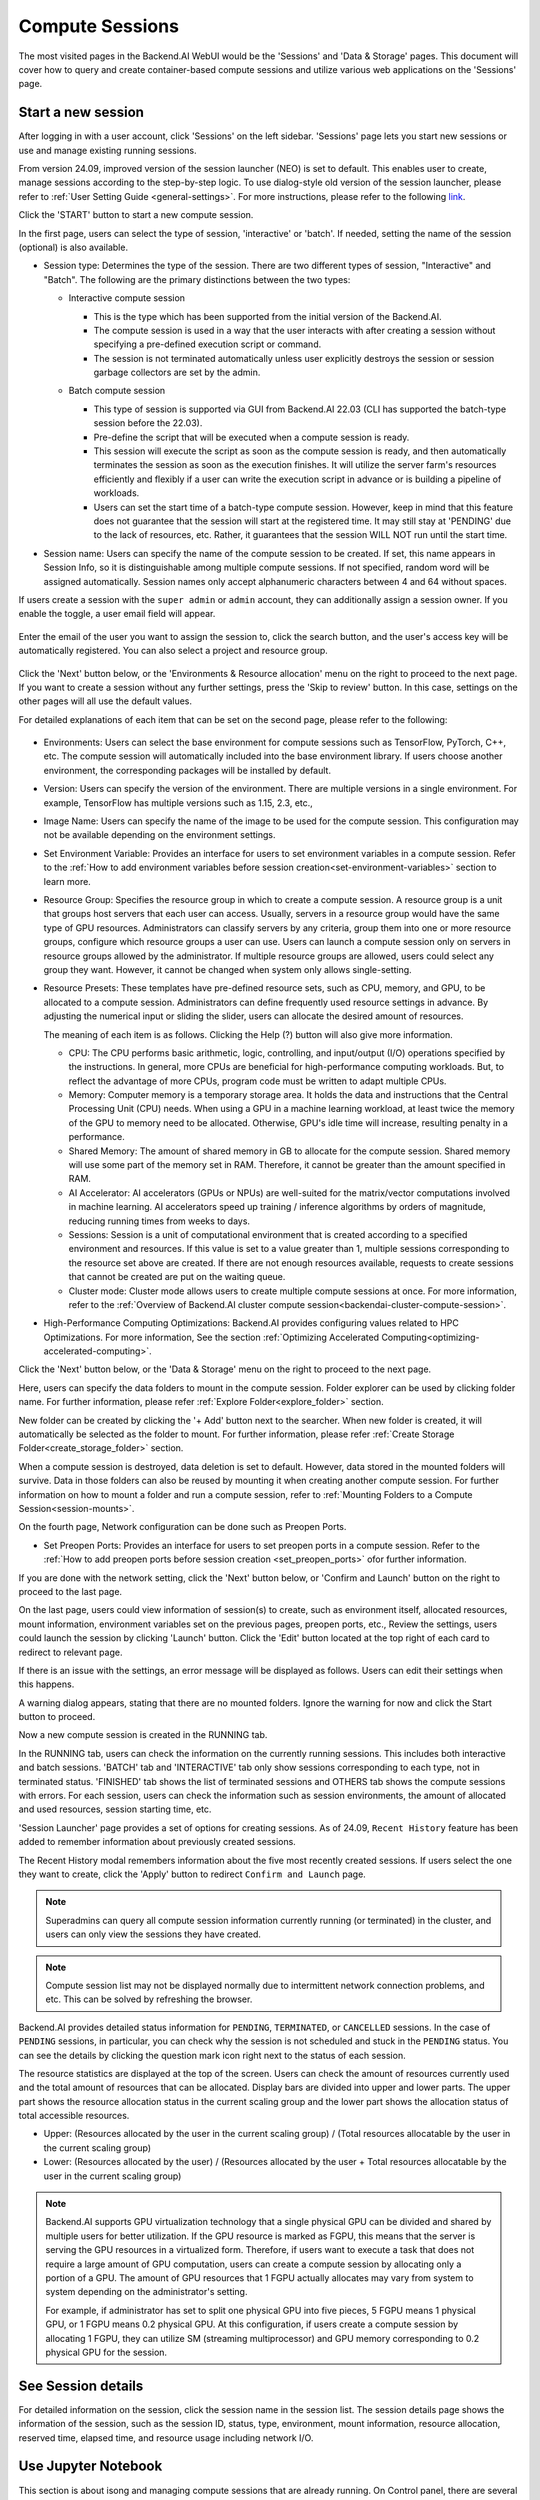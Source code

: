 ================
Compute Sessions
================

The most visited pages in the Backend.AI WebUI would be the 'Sessions' and 'Data & Storage' pages. 
This document will cover how to query and create container-based compute sessions and utilize various web applications on the 'Sessions' page.

.. _create_session:

Start a new session
-------------------

After logging in with a user account, click 'Sessions' on the left sidebar.
'Sessions' page lets you start new sessions or use and manage existing running sessions.

.. image:: sessions_page.png

From version 24.09, improved version of the session launcher (NEO) is set to default. This enables user to create, manage sessions according to the step-by-step logic.  
To use dialog-style old version of the session launcher, please refer to :ref:`User Setting Guide <general-settings>`. 
For more instructions, please refer to the following `link <https://webui.docs.backend.ai/en/23.09_a/sessions_all/sessions_all.html>`_.

Click the 'START' button to start a new compute session.

.. image:: launch_session_1.png
   :width: 850
   :align: center

In the first page, users can select the type of session, 'interactive' or 'batch'. 
If needed, setting the name of the session (optional) is also available. 

.. _session-naming-rule:

* Session type: Determines the type of the session. There are two different types of session, \"Interactive\" and \"Batch\". 
  The following are the primary distinctions between the two types:

  - Interactive compute session

    - This is the type which has been supported from the initial version of the Backend.AI.
    - The compute session is used in a way that the user interacts with after
      creating a session without specifying a pre-defined execution script or
      command.
    - The session is not terminated automatically unless user explicitly destroys
      the session or session garbage collectors are set by the admin.

  - Batch compute session

    - This type of session is supported via GUI from Backend.AI 22.03 (CLI has
      supported the batch-type session before the 22.03).
    - Pre-define the script that will be executed when a compute session is
      ready.
    - This session will execute the script as soon as the compute session is ready, and then
      automatically terminates the session as soon as the execution finishes. 
      It will utilize the server farm's resources efficiently and flexibly if a user can write the execution script in advance or is 
      building a pipeline of workloads.
    - Users can set the start time of a batch-type compute session. 
      However, keep in mind that this feature does not guarantee that the session will start at the registered time. 
      It may still stay at 'PENDING' due to the lack of resources, etc. Rather, it guarantees that
      the session WILL NOT run until the start time.

    .. image:: session_type_batch.png
       :align: center

* Session name: Users can specify the name of the compute session to be
  created. If set, this name appears in Session Info, so it is 
  distinguishable among multiple compute sessions. If not specified, random
  word will be assigned automatically. Session names only accept alphanumeric
  characters between 4 and 64 without spaces.

If users create a session with the ``super admin`` or ``admin`` account, 
they can additionally assign a session owner. If you enable the toggle, 
a user email field will appear. 

   .. image:: admin_launch_session_1.png
      :align: center

Enter the email of the user you want to assign the session to, 
click the search button, and the user's access key will be automatically registered. 
You can also select a project and resource group. 

   .. image:: admin_launch_session_2.png
      :align: center
      :width: 800

Click the 'Next' button below, or the 'Environments & Resource allocation' menu on the right
to proceed to the next page. If you want to create a session without any further
settings, press the 'Skip to review' button. In this case, settings on the
other pages will all use the default values.

For detailed explanations of each item that can be set on the second page, please
refer to the following:

  .. image:: launch_session_2.png
     :align: center
     
* Environments: Users can select the base environment for compute sessions such as
  TensorFlow, PyTorch, C++, etc. The compute session will automatically included into the base environment library. 
  If users choose another environment, the corresponding packages will be installed by default.
* Version: Users can specify the version of the environment. 
  There are multiple versions in a single environment. For example, TensorFlow has multiple versions such as 1.15, 2.3, etc.,
* Image Name: Users can specify the name of the image to be used for the
  compute session. This configuration may not be available depending on the environment settings.
* Set Environment Variable: Provides an interface for users to set environment
  variables in a compute session. Refer to the 
  :ref:`How to add environment variables before session creation<set-environment-variables>`
  section to learn more.
* Resource Group: Specifies the resource group in which to create a compute
  session. A resource group is a unit that groups host servers that each user
  can access. Usually, servers in a resource group would have the same type of
  GPU resources. Administrators can classify servers by any criteria, group them
  into one or more resource groups, configure which resource groups a user
  can use. Users can launch a compute session only on servers in resource groups
  allowed by the administrator. If multiple resource groups are allowed, users could select any group they want.
  However, it cannot be changed when system only allows single-setting.
* Resource Presets: These templates have pre-defined resource sets, such as
  CPU, memory, and GPU, to be allocated to a compute session. Administrators can
  define frequently used resource settings in advance. By adjusting the numerical
  input or sliding the slider, users can allocate the desired amount of resources.

  .. image:: resource_presets.png
     :align: center

  The meaning of each item is as follows. 
  Clicking the Help (?) button will also give more information. 
  
  * CPU: The CPU performs basic arithmetic, logic, controlling, and input/output
    (I/O) operations specified by the instructions. In general, more CPUs are beneficial for high-performance computing workloads.
    But, to reflect the advantage of more CPUs, program code must be written to adapt multiple CPUs.
  * Memory: Computer memory is a temporary storage area. It holds the data and
    instructions that the Central Processing Unit (CPU) needs. When using a GPU in
    a machine learning workload, at least twice the memory of the
    GPU to memory need to be allocated. Otherwise, GPU's idle time will increase, resulting 
    penalty in a performance.
  * Shared Memory: The amount of shared memory in GB to allocate for the compute
    session. Shared memory will use some part of the memory set in RAM. Therefore,
    it cannot be greater than the amount specified in RAM.
  * AI Accelerator: AI accelerators (GPUs or NPUs) are well-suited for the
    matrix/vector computations involved in machine learning. AI accelerators speed
    up training / inference algorithms by orders of magnitude, reducing running
    times from weeks to days.
  * Sessions: Session is a unit of computational environment that is created
    according to a specified environment and resources. If this value is set to a
    value greater than 1, multiple sessions corresponding to the resource set above
    are created. If there are not enough resources available, requests to create
    sessions that cannot be created are put on the waiting queue.
  * Cluster mode: Cluster mode allows users to create
    multiple compute sessions at once. For more information, refer to the 
    :ref:`Overview of Backend.AI cluster compute session<backendai-cluster-compute-session>`.
  
* High-Performance Computing Optimizations: Backend.AI provides configuring values
  related to HPC Optimizations. For more information, See the section
  :ref:`Optimizing Accelerated Computing<optimizing-accelerated-computing>`.

Click the 'Next' button below, or the 'Data & Storage' menu on the right to proceed to the next page.

.. image:: launch_session_3.png
   :width: 850
   :align: center

Here, users can specify the data folders to mount in the compute session. 
Folder explorer can be used by clicking folder name. For further information, 
please refer :ref:`Explore Folder<explore_folder>` section.

.. image:: open_folder_explorer.png
   :width: 100%
   :align: center

New folder can be created by clicking the '+ Add' button next to the searcher.
When new folder is created, it will automatically be selected as the folder to mount. 
For further information, please refer :ref:`Create Storage Folder<create_storage_folder>` section.

.. image:: folder_create_modal.png
   :width: 100%
   :align: center 

When a compute session is destroyed, data deletion is set to default. 
However, data stored in the mounted folders will survive.
Data in those folders can also be reused by mounting it when creating another compute session. 
For further information on how to mount a folder and run a compute session, refer to
:ref:`Mounting Folders to a Compute Session<session-mounts>`. 

.. image:: launch_session_4.png
   :width: 100%
   :align: center


On the fourth page, Network configuration can be done such as Preopen Ports.

* Set Preopen Ports: Provides an interface for users to set preopen ports in a 
  compute session. Refer to the :ref:`How to add preopen ports before session creation
  <set_preopen_ports>` ofor further information.

If you are done with the network setting, click the 'Next' button below, or 
'Confirm and Launch' button on the right to proceed to the last page.

.. image:: launch_session_5.png
   :align: center

On the last page, users could view information of session(s) to create,
such as environment itself, allocated resources, mount information,
environment variables set on the previous pages, preopen ports, etc.,
Review the settings, users could launch the session by clicking 'Launch' button. 
Click the 'Edit' button located at the top right of each card to redirect to relevant page.

If there is an issue with the settings, an error message will be displayed as follows. 
Users can edit their settings when this happens.

.. image:: launch_session_error_card.png
   :width: 350
   :align: center

A warning dialog appears, stating that there are no mounted folders. Ignore the
warning for now and click the Start button to proceed.

.. image:: no_vfolder_notification_dialog.png
   :width: 350
   :align: center


Now a new compute session is created in the RUNNING tab.

.. image:: session_created.png

In the RUNNING tab, users can check the information on the currently running
sessions. This includes both interactive and batch sessions.
'BATCH' tab and 'INTERACTIVE' tab only show sessions corresponding to each type, not in terminated status.
'FINISHED' tab shows the list of terminated sessions and OTHERS tab shows the compute sessions with errors.
For each session, users can check the information such as session environments, the amount of allocated
and used resources, session starting time, etc.

'Session Launcher' page provides a set of options for creating sessions. As of 24.09, 
``Recent History`` feature has been added to remember information about previously created sessions. 

.. image:: recent_history.png
   :width: 800
   :align: center

.. image:: session_history.png
   :width: 800
   :align: center

The Recent History modal remembers information about the five most recently created sessions. 
If users select the one they want to create, click the 'Apply' button to redirect ``Confirm and Launch`` page. 

.. note::
   Superadmins can query all compute session information currently running (or
   terminated) in the cluster, and users can only view the sessions they have
   created.

.. note::
   Compute session list may not be displayed normally due to intermittent
   network connection problems, and etc. This can be solved by refreshing the
   browser.

Backend.AI provides detailed status information for ``PENDING``, ``TERMINATED``,
or ``CANCELLED`` sessions. In the case of ``PENDING`` sessions, in particular,
you can check why the session is not scheduled and stuck in the ``PENDING``
status. You can see the details by clicking the question mark icon right next
to the status of each session.

.. image:: session_list_status.png

.. image:: session_status_detail_information.png
   :align: center

The resource statistics are displayed at the top of the screen. Users can check the
amount of resources currently used and the total amount of resources
that can be allocated. Display bars are divided into upper and
lower parts. The upper part shows the resource allocation status in the current
scaling group and the lower part shows the allocation status of total
accessible resources.

* Upper: (Resources allocated by the user in the current scaling group) /
  (Total resources allocatable by the user in the current scaling group)

* Lower: (Resources allocated by the user) / (Resources allocated by the user +
  Total resources allocatable by the user in the current scaling group)

.. image:: resource_stat_and_session_list.png

.. note::
   Backend.AI supports GPU virtualization technology that a single physical GPU can be divided and
   shared by multiple users for better utilization. If the GPU resource is marked as FGPU, 
   this means that the server is serving the GPU resources in a virtualized form. 
   Therefore, if users want to execute a task that does not require a large amount of GPU computation, users
   can create a compute session by allocating only a portion of a GPU. The
   amount of GPU resources that 1 FGPU actually allocates may vary from system
   to system depending on the administrator's setting.

   For example, if administrator has set to split one physical GPU into five pieces,
   5 FGPU means 1 physical GPU, or 1 FGPU means 0.2 physical GPU. At this
   configuration, if users create a compute session by allocating 1 FGPU, they can
   utilize SM (streaming multiprocessor) and GPU memory corresponding to 0.2
   physical GPU for the session.


See Session details
-------------------

.. image:: session_detail.png
   :width: 100%
   :align: center

For detailed information on the session, click the session name in the session list.
The session details page shows the information of the session, such as the
session ID, status, type, environment, mount information, resource allocation, reserved time, 
elapsed time, and resource usage including network I/O. 


.. _use_session:


Use Jupyter Notebook
----------------------

This section is about isong and managing compute sessions that are already running.
On Control panel, there are several icons in the session list.
When users click the first icon, the app launcher pops up and shows the available
app services as below. The app launcher dialog also opens automatically just
after the compute session is created.

.. image:: app_launch_dialog.png
   :width: 400
   :align: center

.. _open_app_to_public:

.. note::
   There are two check options under the app icons. Opening the app with each item checked
   applies the following features, respectively:

   * Open app to public: Open the app to the public. Basically, web services
     such as Terminal and Jupyter Notebook services are not accessible by
     other users, even if the user knows the service URL, since they are
     considered unauthenticated. However, checking this option makes it possible
     for anyone who knows the service URL (and port number) to access and use it. Of
     course, the user must have a network path to access the service.
   * Try preferred port: Without this option checked, a port number for the web service is randomly
     assigned from the port pool prepared in advance by Backend.AI.
     If you check this item and enter a specific port number, the entered
     port number will be tried first. However, there is no guarantee that the desired
     port will always be assigned because the port may not exist at all in the port
     pool or another service may already be using the port. In this case, the
     port number is randomly assigned.

   Depending on the system configuration, these options may not be shown.

Let's click on Jupyter Notebook.

.. image:: jupyter_app.png

Pop up windows will show that Jupyter Notebook is running. This
notebook was created inside a running compute session and can be used easily
with the click of a button. Also, there is no need for a separate package installation process because the language environment and
library provided by the computation session can be used as it is. For detailed
instructions on how to use Jupyter Notebook, please refer to the official Jupyter Notebook
documentation.

``id_container file`` in the notebook's file explorer, contains a private
SSH key. If necessary, users can download it and use it for SSH / SFTP access to
the container.

Click the 'NEW' button at the top right and select the Notebook for Backend.AI,
then the ipynb window appears where users can enter their own code. 

.. image:: backendai_notebook_menu.png
   :width: 400
   :align: center

In this window, users can enter and execute any code that they want by using the
environment that session provides. The code is executed on one of the
Backend.AI nodes where the compute session is actually created and there is no
need to configure a separate environment on the local machine.

.. image:: notebook_code_execution.png

When window is closed, ``Untitled.ipynb`` file can be founded in the notebook file explorer. 
Note that the files created here are deleted when session is terminated. The way to preserve those files even
after the session is terminated is described in the Data & Storage Folders section.

.. image:: untitled_ipynb_created.png


Use web terminal
----------------

This section will explain how to use the web terminal. Click the 
terminal icon(second button in the Control panel) to use the container's
ttyd app. A terminal will appear in a new window and users can run shell commands
to access the computational session as shown in the following figure. If familiar with the commands,
users can easily run various Linux commands. ``Untitled.ipynb`` file can be found in Jupyter Notebook, which is 
listed with the ``ls`` command. This shows that both apps are running in the
same container environment.

.. image:: session_terminal.png

Files created here can also be immediately seen in the Jupyter Notebook as well. Conversely, changes made to files in Jupyter
Notebook can also be checked right from the terminal. This is because they are using the same files in the same compute session.

In addition to this, users can use web-based services such as TensorBoard, Jupyter
Lab, etc., depending on the type of environments provided by the compute session.


Query compute session log
-------------------------

Users can view the log of the compute session by clicking the last icon in the
Control panel of the running compute session.

.. image:: session_log.png

.. note::
   From 22.09, users can download session log by clicking download button on upper-right side of the dialog.
   This feature is helpful for tracking artifacts.

Rename running session
----------------------

Name of the active session can be changed. Click the 'Edit' icon in the 
session information column. Write down a new name and click the 'Confirm' button.
New session name should also follow the :ref:`the authoring rule<session-naming-rule>`.

.. image:: session_renaming.png


.. _delete_session:

Delete a compute session
------------------------

To terminate a specific session, simply click on the red power icon and click
OKAY button in the dialog. Since the data in the folder inside the compute
session is deleted as soon as the compute session ends, it is recommended to
move the data to the mounted folder or upload it to the mounted folder from the
beginning.

.. image:: session_destroy_dialog.png
   :width: 500
   :align: center

Idleness Checks
---------------

Backend.AI supports three types of inactivity (idleness) criteria for automatic garbage
collection of compute sessions: Max Session Lifetime, Network Idle Timeout, and Utilization
Checker.

Idle checkers(inactivity criterion) will be displayed in the idle checks column of the session list.

.. image:: idle_checks_column.png
   :width: 200
   :align: center

The meaning of idle checkers are as follows, and more detailed explanations can be
found by clicking the information (i) icon in the idle checks column.

* Max Session Lifetime: Force-terminate sessions after this time from creation.
  This measure prevents sessions from running indefinitely.
* Network Idle Timeout: Force-terminate sessions that do not exchange data with the user (browser
  or web app) after this time. Traffic between the user and the compute session continuously occurs
  when the user interacts with an app, like terminal or Jupyter, by keyboard input, Jupyter cell
  creation, etc. Jupyter cell creation, etc. If there is no interaction for a certain period, the
  condition of garbage collection will be met. Even if there is a process executing a job in the
  compute session, it is subject to termination if there is no user interaction.
* Utilization Checker: Resources allocated to a compute session are reclaimed
  based on the utilization of those resources. The decision to delete is based on
  the following two factors:

  - Grace Period: The time during which the utilization idle checker is
    inactive. Even with low usage, the compute session won't be terminated during
    this period. However, once the grace period is over, if the average
    utilization remain below the threshold during the set idle timeout period,
    the system can terminate the session at any time. The grace period is
    merely a guaranteed duration during which termination does not occur. This
    measure is primarily for efficient management of low-usage GPU resources.
  - Utilization Threshold: If the resource utilization of a compute session does
    not exceed the set threshold for a certain duration (idle timeout), that
    session will be automatically terminated. For example, if the accelerator
    utilization threshold is set to 1%, and a compute session shows a
    utilization of less than 1% over the idle timeout, it becomes a target for
    termination. Resources with empty values are excluded from the garbage
    collection criteria.

   .. note::
      After the grace period, sessions can be terminated anytime if utilization
      remains low. Briefly using the resources does not extend the grace period.
      Only the average utilization over the last idle timeout is considered.

Hovering the mouse over the Utilization Checker will display a tooltip with the
utilization and threshold values. The text color changes to yellow and then red
as the current utilization approaches the threshold (indicating low resource
utilization).

.. image:: utilization_checker.png
   :width: 250
   :align: center

.. note::
   Depending on the environment settings, idle checkers and resource types of
   utilization checker's tooltip may be different.


.. _set-environment-variables:

How to add environment variable before creating a session
---------------------------------------------------------

To give more convenient workspace for users, Backend.AI supports environment variable setting
in session launching. In this feature, users can add any envs such as ``PATH`` by filling out
variable name and value in environment configuration dialog.

To add environment variable, simply click + Add environment variables button of the Variable.
Also, you can remove the variable by clicking ``-`` button of the row that you want to get rid of.

.. image:: env-config-start.png
   :align: center
   :alt: Env Configuration Button

You can write down variable name and value in the same line of the input fields.

.. _set_preopen_ports:

How to add preopen ports before creating a session
--------------------------------------------------

Backend.AI supports preopen ports setting at container startup. When using this feature, there is no need to build
separate images when you want to expose the serving port.

To add preopen ports, simply enter multiple values separated by either a comma (,) or a space.

.. image:: preopen-ports-config.png
   :align: center
   :alt: Preopen Ports Configuration

In the forth page of session creation page, users can add, update and delete written preopen ports. To see more detail
information, please click Help (?) button.

Users can put port numbers in between 1024 ~ 65535, to the input fields. Then, click the save button. Users can check
the configured preopen ports in the session app launcher.

.. image:: session_app_launcher.png
   :width: 400
   :align: center

.. note::
   The preopen ports are **the internal ports within the container**. Therefore, unlike other apps, when users click the
   preopen ports in the session app launcher, a blank page will appear. Please bind a server to the respective port
   before use.


Save session commit
-------------------

.. _session-commit:

Backend.AI supports \"Convert Session to Image\" feature from 24.03. Committing a ``RUNNING`` session will save the 
current state of the session as a new image. Clicking the commit button in the control column of ``RUNNING`` session will
display a dialog to show the information of the session. After entering the session name, users can convert the session to 
a new image. The session name must be 4 to 32 characters long and can only contain alphanumeric letters, hyphens (``-``),
or underscores (``_``).

.. image:: push_session_to_customized_image.png
   :width: 350
   :align: center
   :alt: Push session to customized image

After filling out session name in the input field, click the 'PUSH SESSION TO CUSTOMIZED IMAGE' button.
The customized image created in this way can be used in future session creations. However, directories
mounted to the container for image commits are considered external resources and are not included in
the final image. Remember that ``/home/work`` is a mount folder (scratch directory), so it is not included.

.. note::
   Currently, Backend.AI supports "Convert Session to Image" only when the session is in ``INTERACTIVE`` mode.
   To prevent unexpected error, users may not be able to terminate the session during committing process.
   To stop the ongoing process, check the session, and force-terminate it.

.. note::
   The number of times to "Convert Session to Image" may be limited by the user resource policy. In this case,
   :ref:`remove the existing customized image<delete-customized-image>` and try again. If this does not resolves
   the problem, please contact the administrator.


Utilizing converted images of ongoing sessions
----------------------------------------------

Converting an ongoing session into an image allows users to select this image from the environments in the session launcher
when creating a new session. This image is not exposed to other users and is useful for continuing to use the current session
state as is. The converted image is tagged with ``Customized<session name>``.

.. image:: select_customized_image.png
   :align: center
   :alt: Select customized image

To manually enter the environment name for future session creation, please click the copy icon.

.. image:: copy_customized_image.png
   :align: center
   :alt: Copy customized image

.. _optimizing-accelerated-computing:

Optimizing Accelerated Computing
--------------------------------

Backend.AI provides configuration UI for internal control variable in ``nthreads-var``.
Backend.AI sets this value equal to the number of session's CPU cores by default,
which has the effect of accelerating typical high-performance computing workloads.
Nevertheless, for some multi-thread workloads, multiple processes using OpenMP are used at same time,
resulting in an abnormally large number of threads and significant performance degradation.
To resolve this issue, setting the number of threads to 1 or 2 would work.

.. image:: session_hpc_optimization.png
   :align: center
   :alt: Session HPC Optimization


.. _tmux_guide:

Advanced web terminal usage
---------------------------

The web-based terminal internally embeds a utility called
`tmux <https://github.com/tmux/tmux/wiki>`_. tmux is a terminal multiplexer that
supports to open multiple shell windows within a single shell, so as to allow
multiple programs to run in foreground simultaneously. If users want to take
advantage of more powerful tmux features, they can refer to the official tmux
documentation and other usage examples on the Internet.

Here we are introducing some simple but useful features.

Copy terminal contents
~~~~~~~~~~~~~~~~~~~~~~

tmux offers a number of useful features, but it's a bit confusing for first-time
users. In particular, tmux has its own clipboard buffer, so when copying the
contents of the terminal, users can suffer from the fact that it can be pasted
only within tmux by default. Furthermore, it is difficult to expose user
system's clipboard to tmux inside web browser, so the terminal
contents cannot be copied and pasted to other programs of user's computer. The
so-called ``Ctrl-C`` / ``Ctrl-V`` is not working with tmux.

If copy and paste of terminal contents is needed to system's clipboard,
users can temporarily turn off tmux's mouse support. First, press ``Ctrl-B`` key
to enter tmux control mode. Then type ``:set -g mouse off`` and press ``Enter``
(note to type the first colon as well). Users can check what they are
typing in the status bar at the bottom of the screen. Then drag the desired text
from the terminal with the mouse and press the ``Ctrl-C`` or ``Cmd-C`` (in Mac)
to copy them to the clipboard of the user's computer.

With mouse support turned off, scrolling through the mouse wheel is not supprted, to see
the contents of the previous page from the terminal. In this case, users can turn
on mouse support. Press ``Ctrl-B``, and this time, type ``:set -g mouse
on``. Now scrolling through mouse wheelis available to see the contents of the previous page.

If you remember ``:set -g mouse off`` or ``:set -g mouse on`` after ``Ctrl-B``,
you can use the web terminal more conveniently.

.. note::
   ``Ctrl-B`` is tmux's default control mode key. If users set another control key
   by modifying ``.tmux.conf`` in user home directory, they should press the set
   key combination instead of ``Ctrl-B``.

.. note::
   In the Windows environment, refer to the following shortcuts.

   * Copy: Hold down ``Shift``, right-click and drag
   * Paste: Press ``Ctrl-Shift-V``

Check the terminal history using keyboard
~~~~~~~~~~~~~~~~~~~~~~~~~~~~~~~~~~~~~~~~~~~~

There is also a way to copy the terminal contents and check the previous
contents of the terminal simultaneously. It is to check the previous contents
using the keyboard. Again, click ``Ctrl-B`` first, and then press the ``Page
Up`` and/or ``Page Down`` keys. To exit search mode, just press the ``q``
key. With this method, users can check the contents of the terminal history even
when the mouse support is turned off.

Spawn multiple shells
~~~~~~~~~~~~~~~~~~~~~

The main advantage of tmux is to launch and use multiple shells in one
terminal window. Pressing ``Ctrl-B`` key and ``c``. will show the new shell environment.
Previous window is not visible at this point, but is not terminated.
Press ``Ctrl-B`` and ``w``. List of shells currently open on tmux is shown.
Shell starting with ``0:`` is the initial shell environment, and the shell
starting with ``1:`` is the one just created. Users can move between shells
using the up/down keys. Place the cursor on the shell ``0:`` and press the Enter
key to select it.

.. image:: tmux_multi_session_pane.png
   :alt: tmux's multiple session management

In this way, users can use multiple shell environments within a web terminal. To exit or terminate the
current shell, just enter ``exit`` command or press ``Ctrl-B x`` key and then
type ``y``.

In summary:

- ``Ctrl-B c``: create a new tmux shell
- ``Ctrl-B w``: query current tmux shells and move around among them
- ``exit`` or ``Ctrl-B x``: terminate the current shell

Combining the above commands allows users to perform various tasks simultaneously
on multiple shells.
